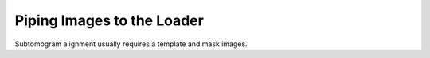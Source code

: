 ===========================
Piping Images to the Loader
===========================

Subtomogram alignment usually requires a template and mask images.
